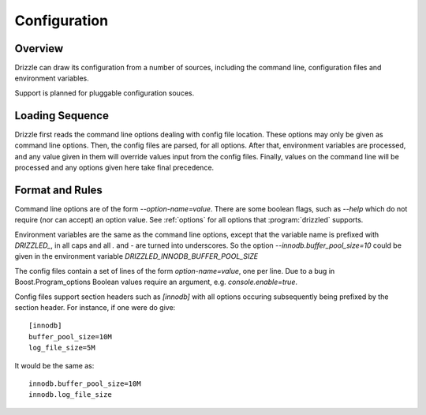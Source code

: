 =============
Configuration
=============

--------
Overview
--------

Drizzle can draw its configuration from a number of sources, including the
command line, configuration files and environment variables.

Support is planned for pluggable configuration souces.

----------------
Loading Sequence
----------------

Drizzle first reads the command line options dealing with config file
location. These options may only be given as command line options.
Then, the config files are parsed, for all options. After that,
environment variables are processed, and any value given in them will
override values input from the config files. Finally, values on the command
line will be processed and any options given here take final precedence.

----------------
Format and Rules
----------------

Command line options are of the form `--option-name=value`. There are some
boolean flags, such as `--help` which do not require (nor can accept) an
option value.  See :ref:`options` for all options that :program:`drizzled`
supports.

Environment variables are the same as the command line options, except that
the variable name is prefixed with *DRIZZLED_*, in all caps and all `.` and
`-` are turned into underscores. So the option
`--innodb.buffer_pool_size=10` could be given in the environment variable
*DRIZZLED_INNODB_BUFFER_POOL_SIZE*

The config files contain a set of lines of the form `option-name=value`, one
per line. Due to a bug in Boost.Program_options Boolean values require an argument, e.g. `console.enable=true`.

Config files support section headers such as `[innodb]` with all options
occuring subsequently being prefixed by the section header. For instance, if
one were do give::

  [innodb]
  buffer_pool_size=10M
  log_file_size=5M

It would be the same as::

  innodb.buffer_pool_size=10M
  innodb.log_file_size
  
